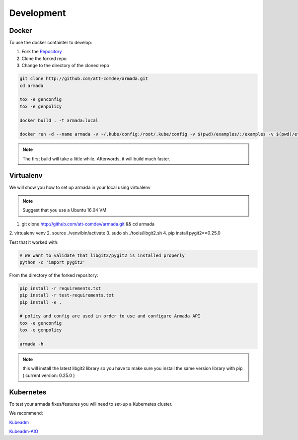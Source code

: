 ***********
Development
***********

Docker
######

To use the docker containter to develop:

1. Fork the `Repository <http://github.com/att-comdev/armada>`_
2. Clone the forked repo
3. Change to the directory of the cloned repo

.. code-block:: bash

    git clone http://github.com/att-comdev/armada.git 
    cd armada

    tox -e genconfig
    tox -e genpolicy

    docker build . -t armada:local

    docker run -d --name armada -v ~/.kube/config:/root/.kube/config -v $(pwd)/examples/:/examples -v $(pwd)/etc:/root/armada/etc armada:local

.. note::

    The first build will take a little while. Afterwords, it will build much
    faster.


Virtualenv
##########

We will show you how to set up armada in your local using virtualenv

.. note::

    Suggest that you use a Ubuntu 16.04 VM

1. git clone http://github.com/att-comdev/armada.git && cd armada
2. virtualenv venv
2. source ./venv/bin/activate
3. sudo sh ./tools/libgit2.sh
4. pip install pygit2==0.25.0

Test that it worked with:

.. code-block:: bash

    # We want to validate that libgit2/pygit2 is installed properly
    python -c 'import pygit2'

From the directory of the forked repository:

.. code-block:: bash

    pip install -r requirements.txt
    pip install -r test-requirements.txt
    pip install -e .

    # policy and config are used in order to use and configure Armada API
    tox -e genconfig
    tox -e genpolicy

    armada -h

.. note::

    this will install the latest libgit2 library so you have to make sure you
    install the same version library with pip ( current version: 0.25.0 )

Kubernetes
##########

To test your armada fixes/features you will need to set-up a Kubernetes cluster.

We recommend:

`Kubeadm <https://kubernetes.io/docs/setup/independent/create-cluster-kubeadm/>`_

`Kubeadm-AIO <https://github.com/openstack/openstack-helm/tree/master/tools/kubeadm-aio>`_
